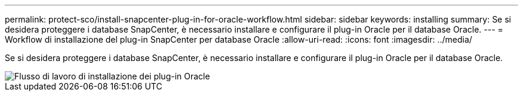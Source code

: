 ---
permalink: protect-sco/install-snapcenter-plug-in-for-oracle-workflow.html 
sidebar: sidebar 
keywords: installing 
summary: Se si desidera proteggere i database SnapCenter, è necessario installare e configurare il plug-in Oracle per il database Oracle. 
---
= Workflow di installazione del plug-in SnapCenter per database Oracle
:allow-uri-read: 
:icons: font
:imagesdir: ../media/


[role="lead"]
Se si desidera proteggere i database SnapCenter, è necessario installare e configurare il plug-in Oracle per il database Oracle.

image::../media/sco_install_configure_workflow.png[Flusso di lavoro di installazione dei plug-in Oracle]
